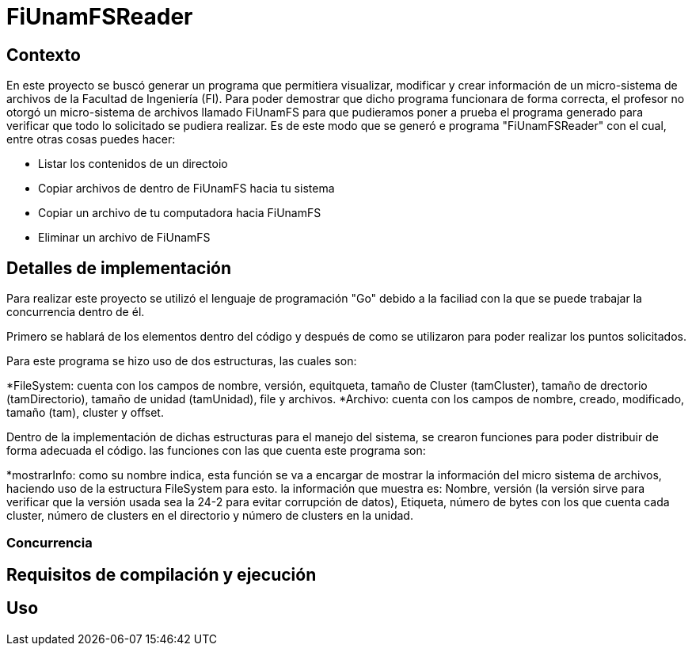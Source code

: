 = FiUnamFSReader

:toc:

== Contexto

En este proyecto se buscó generar un programa que permitiera visualizar, modificar y crear información de un micro-sistema de archivos de la Facultad de Ingeniería (FI). Para poder demostrar que dicho programa funcionara de forma correcta, el profesor no otorgó un micro-sistema de archivos llamado FiUnamFS para que pudieramos poner a prueba el programa generado para verificar que todo lo solicitado se pudiera realizar. Es de este modo que se generó e programa "FiUnamFSReader" con el cual, entre otras cosas puedes hacer:

* Listar los contenidos de un directoio
* Copiar archivos de dentro de FiUnamFS hacia tu sistema
* Copiar un archivo de tu computadora hacia FiUnamFS
* Eliminar un archivo de FiUnamFS




== Detalles de implementación

Para realizar este proyecto se utilizó el lenguaje de programación "Go" debido a la faciliad con la que se puede trabajar la concurrencia dentro de él.

Primero se hablará de los elementos dentro del código y después de como se utilizaron para poder realizar los puntos solicitados.

Para este programa se hizo uso de dos estructuras, las cuales son:

*FileSystem: cuenta con los campos de nombre, versión, equitqueta, tamaño de Cluster (tamCluster), tamaño de drectorio (tamDirectorio), tamaño de unidad (tamUnidad), file y archivos.
*Archivo: cuenta con los campos de nombre, creado, modificado, tamaño (tam), cluster y offset.

Dentro de la implementación de dichas estructuras para el manejo del sistema, se crearon funciones para poder distribuir de forma adecuada el código. las funciones con las que cuenta este programa son:

*mostrarInfo: como su nombre indica, esta función se va a encargar de mostrar la información del micro sistema de archivos, haciendo uso de la estructura FileSystem para esto. la información que muestra es: Nombre, versión (la versión sirve para verificar que la versión usada sea la 24-2 para evitar corrupción de datos), Etiqueta, número de bytes con los que cuenta cada cluster, número de clusters en el directorio y número de clusters en la unidad.




=== Concurrencia

== Requisitos de compilación y ejecución

== Uso

